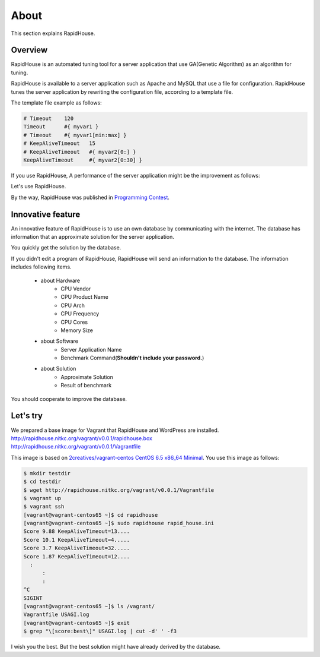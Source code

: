 About
=====
This section explains RapidHouse.

--------
Overview
--------
RapidHouse is an automated tuning tool for a server application that use GA(Genetic Algorithm) as an algorithm for tuning.

RapidHouse is available to a server application such as Apache and MySQL that use a file for configuration.
RapidHouse tunes the server application by rewriting the configuration file, according to a template file.

The template file example as follows:

.. code-block:: none

   # Timeout	120
   Timeout	#{ myvar1 }
   # Timeout	#{ myvar1[min:max] }
   # KeepAliveTimeout	15
   # KeepAliveTimeout	#{ myvar2[0:] }
   KeepAliveTimeout	#{ myvar2[0:30] }

If you use RapidHouse, A performance of the server application might be the improvement as follows:

.. image:: Images/fig-2core-1gb.png
    :width: 50%
    :align: center

Let's use RapidHouse.

By the way, RapidHouse was published in `Programming Contest <http://www.procon.gr.jp/>`_.


------------------
Innovative feature
------------------
An innovative feature of RapidHouse is to use an own database by communicating with the internet.
The database has information that an approximate solution for the server application.

.. image:: Images/fig-rh-flow.png
    :width: 50%
    :align: center

You quickly get the solution by the database.

If you didn't edit a program of RapidHouse, RapidHouse will send an information to the database.
The information includes following items.

  - about Hardware
     - CPU Vendor
     - CPU Product Name
     - CPU Arch
     - CPU Frequency
     - CPU Cores
     - Memory Size
  - about Software
     - Server Application Name
     - Benchmark Command(**Shouldn't include your password.**)
  - about Solution
     - Approximate Solution
     - Result of benchmark

You should cooperate to improve the database.


---------
Let's try
---------
| We prepared a base image for Vagrant that RapidHouse and WordPress are installed.
| http://rapidhouse.nitkc.org/vagrant/v0.0.1/rapidhouse.box
| http://rapidhouse.nitkc.org/vagrant/v0.0.1/Vagrantfile

This image is based on `2creatives/vagrant-centos CentOS 6.5 x86_64 Minimal <https://github.com/2creatives/vagrant-centos/releases/tag/v6.5.3>`_.
You use this image as follows:

.. code-block:: bash

   $ mkdir testdir
   $ cd testdir
   $ wget http://rapidhouse.nitkc.org/vagrant/v0.0.1/Vagrantfile
   $ vagrant up
   $ vagrant ssh
   [vagrant@vagrant-centos65 ~]$ cd rapidhouse
   [vagrant@vagrant-centos65 ~]$ sudo rapidhouse rapid_house.ini
   Score 9.88 KeepAliveTimeout=13....
   Score 10.1 KeepAliveTimeout=4.....
   Score 3.7 KeepAliveTimeout=32.....
   Score 1.87 KeepAliveTimeout=12....
     :
	 :
	 :
   ^C
   SIGINT
   [vagrant@vagrant-centos65 ~]$ ls /vagrant/
   Vagrantfile USAGI.log
   [vagrant@vagrant-centos65 ~]$ exit
   $ grep "\[score:best\]" USAGI.log | cut -d' ' -f3
   
I wish you the best.
But the best solution might have already derived by the database.
